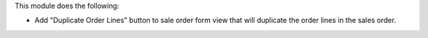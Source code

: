 This module does the following:

- Add "Duplicate Order Lines" button to sale order form view that will duplicate the order lines in the sales order.
